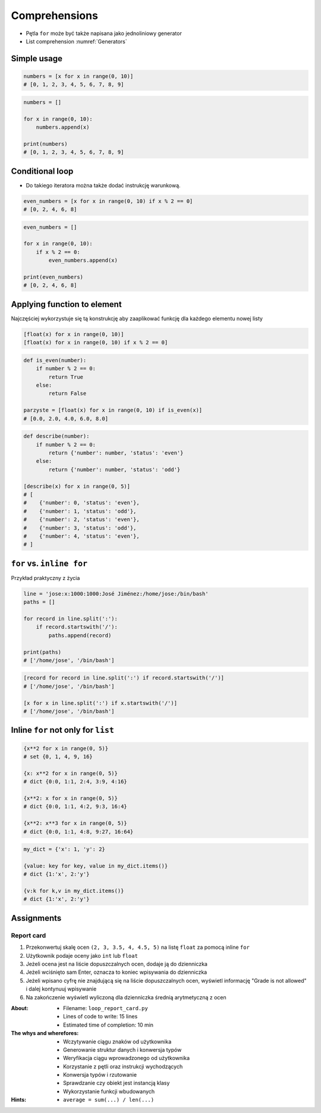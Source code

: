 **************
Comprehensions
**************


* Pętla ``for`` może być także napisana jako jednoliniowy generator
* List comprehension :numref:`Generators`

Simple usage
============
.. code-block:: python

    numbers = [x for x in range(0, 10)]
    # [0, 1, 2, 3, 4, 5, 6, 7, 8, 9]

.. code-block:: python

    numbers = []

    for x in range(0, 10):
        numbers.append(x)

    print(numbers)
    # [0, 1, 2, 3, 4, 5, 6, 7, 8, 9]


Conditional loop
================
* Do takiego iteratora można także dodać instrukcję warunkową.

.. code-block:: python

    even_numbers = [x for x in range(0, 10) if x % 2 == 0]
    # [0, 2, 4, 6, 8]

.. code-block:: python

    even_numbers = []

    for x in range(0, 10):
        if x % 2 == 0:
            even_numbers.append(x)

    print(even_numbers)
    # [0, 2, 4, 6, 8]


Applying function to element
============================
Najczęściej wykorzystuje się tą konstrukcję aby zaaplikować funkcję dla każdego elementu nowej listy

.. code-block:: python

    [float(x) for x in range(0, 10)]
    [float(x) for x in range(0, 10) if x % 2 == 0]

.. code-block:: python

    def is_even(number):
        if number % 2 == 0:
            return True
        else:
            return False

    parzyste = [float(x) for x in range(0, 10) if is_even(x)]
    # [0.0, 2.0, 4.0, 6.0, 8.0]

.. code-block:: python

    def describe(number):
        if number % 2 == 0:
            return {'number': number, 'status': 'even'}
        else:
            return {'number': number, 'status': 'odd'}

    [describe(x) for x in range(0, 5)]
    # [
    #    {'number': 0, 'status': 'even'},
    #    {'number': 1, 'status': 'odd'},
    #    {'number': 2, 'status': 'even'},
    #    {'number': 3, 'status': 'odd'},
    #    {'number': 4, 'status': 'even'},
    # ]

``for`` vs. ``inline for``
==========================
Przykład praktyczny z życia

.. code-block:: python

    line = 'jose:x:1000:1000:José Jiménez:/home/jose:/bin/bash'
    paths = []

    for record in line.split(':'):
        if record.startswith('/'):
            paths.append(record)

    print(paths)
    # ['/home/jose', '/bin/bash']

.. code-block:: python

    [record for record in line.split(':') if record.startswith('/')]
    # ['/home/jose', '/bin/bash']

    [x for x in line.split(':') if x.startswith('/')]
    # ['/home/jose', '/bin/bash']


Inline ``for`` not only for ``list``
====================================
.. code-block:: python

    {x**2 for x in range(0, 5)}
    # set {0, 1, 4, 9, 16}

    {x: x**2 for x in range(0, 5)}
    # dict {0:0, 1:1, 2:4, 3:9, 4:16}

    {x**2: x for x in range(0, 5)}
    # dict {0:0, 1:1, 4:2, 9:3, 16:4}

    {x**2: x**3 for x in range(0, 5)}
    # dict {0:0, 1:1, 4:8, 9:27, 16:64}

.. code-block:: python

    my_dict = {'x': 1, 'y': 2}

    {value: key for key, value in my_dict.items()}
    # dict {1:'x', 2:'y'}

    {v:k for k,v in my_dict.items()}
    # dict {1:'x', 2:'y'}


Assignments
===========

Report card
-----------
#. Przekonwertuj skalę ocen ``(2, 3, 3.5, 4, 4.5, 5)`` na listę ``float`` za pomocą inline ``for``
#. Użytkownik podaje oceny jako ``int`` lub ``float``
#. Jeżeli ocena jest na liście dopuszczalnych ocen, dodaje ją do dzienniczka
#. Jeżeli wciśnięto sam Enter, oznacza to koniec wpisywania do dzienniczka
#. Jeżeli wpisano cyfrę nie znajdującą się na liście dopuszczalnych ocen, wyświetl informację "Grade is not allowed" i dalej kontynuuj wpisywanie
#. Na zakończenie wyświetl wyliczoną dla dzienniczka średnią arytmetyczną z ocen

:About:
    * Filename: ``loop_report_card.py``
    * Lines of code to write: 15 lines
    * Estimated time of completion: 10 min

:The whys and wherefores:
    * Wczytywanie ciągu znaków od użytkownika
    * Generowanie struktur danych i konwersja typów
    * Weryfikacja ciągu wprowadzonego od użytkownika
    * Korzystanie z pętli oraz instrukcji wychodzących
    * Konwersja typów i rzutowanie
    * Sprawdzanie czy obiekt jest instancją klasy
    * Wykorzystanie funkcji wbudowanych

:Hints:
    * ``average = sum(...) / len(...)``
